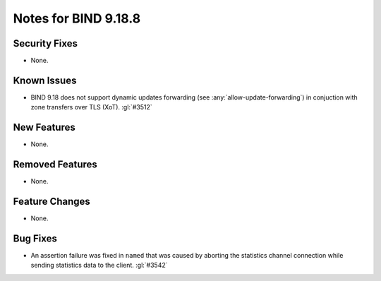 .. Copyright (C) Internet Systems Consortium, Inc. ("ISC")
..
.. SPDX-License-Identifier: MPL-2.0
..
.. This Source Code Form is subject to the terms of the Mozilla Public
.. License, v. 2.0.  If a copy of the MPL was not distributed with this
.. file, you can obtain one at https://mozilla.org/MPL/2.0/.
..
.. See the COPYRIGHT file distributed with this work for additional
.. information regarding copyright ownership.

Notes for BIND 9.18.8
---------------------

Security Fixes
~~~~~~~~~~~~~~

- None.

Known Issues
~~~~~~~~~~~~

- BIND 9.18 does not support dynamic updates forwarding (see
  :any:`allow-update-forwarding`) in conjuction with zone transfers
  over TLS (XoT). :gl:`#3512`

New Features
~~~~~~~~~~~~

- None.

Removed Features
~~~~~~~~~~~~~~~~

- None.

Feature Changes
~~~~~~~~~~~~~~~

- None.

Bug Fixes
~~~~~~~~~

- An assertion failure was fixed in ``named`` that was caused by aborting the statistics
  channel connection while sending statistics data to the client.  :gl:`#3542`
